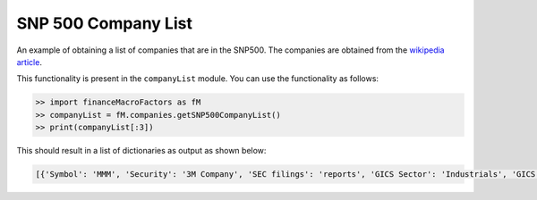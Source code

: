 SNP 500 Company List
====================

An example of obtaining a list of companies that are in the SNP500.
The companies are obtained from the `wikipedia article
<https://en.wikipedia.org/wiki/List_of_S%26P_500_companies>`_.


This functionality is present in the ``companyList`` module. 
You can use the functionality as follows:

.. code-block:: python

    >> import financeMacroFactors as fM
    >> companyList = fM.companies.getSNP500CompanyList()
    >> print(companyList[:3])


This should result in a list of dictionaries as output as shown
below:

.. code-block:: python

    [{'Symbol': 'MMM', 'Security': '3M Company', 'SEC filings': 'reports', 'GICS Sector': 'Industrials', 'GICS Sub Industry': 'Industrial Conglomerates', 'Headquarters Location': 'St. Paul, Minnesota', 'Date first added': '1976-08-09', 'CIK': '0000066740', 'Founded': '1902'}, {'Symbol': 'ABT', 'Security': 'Abbott Laboratories', 'SEC filings': 'reports', 'GICS Sector': 'Health Care', 'GICS Sub Industry': 'Health Care Equipment', 'Headquarters Location': 'North Chicago, Illinois', 'Date first added': '1964-03-31', 'CIK': '0000001800', 'Founded': '1888'}, {'Symbol': 'ABBV', 'Security': 'AbbVie Inc.', 'SEC filings': 'reports', 'GICS Sector': 'Health Care', 'GICS Sub Industry': 'Pharmaceuticals', 'Headquarters Location': 'North Chicago, Illinois', 'Date first added': '2012-12-31', 'CIK': '0001551152', 'Founded': '2013 (1888)'}]
